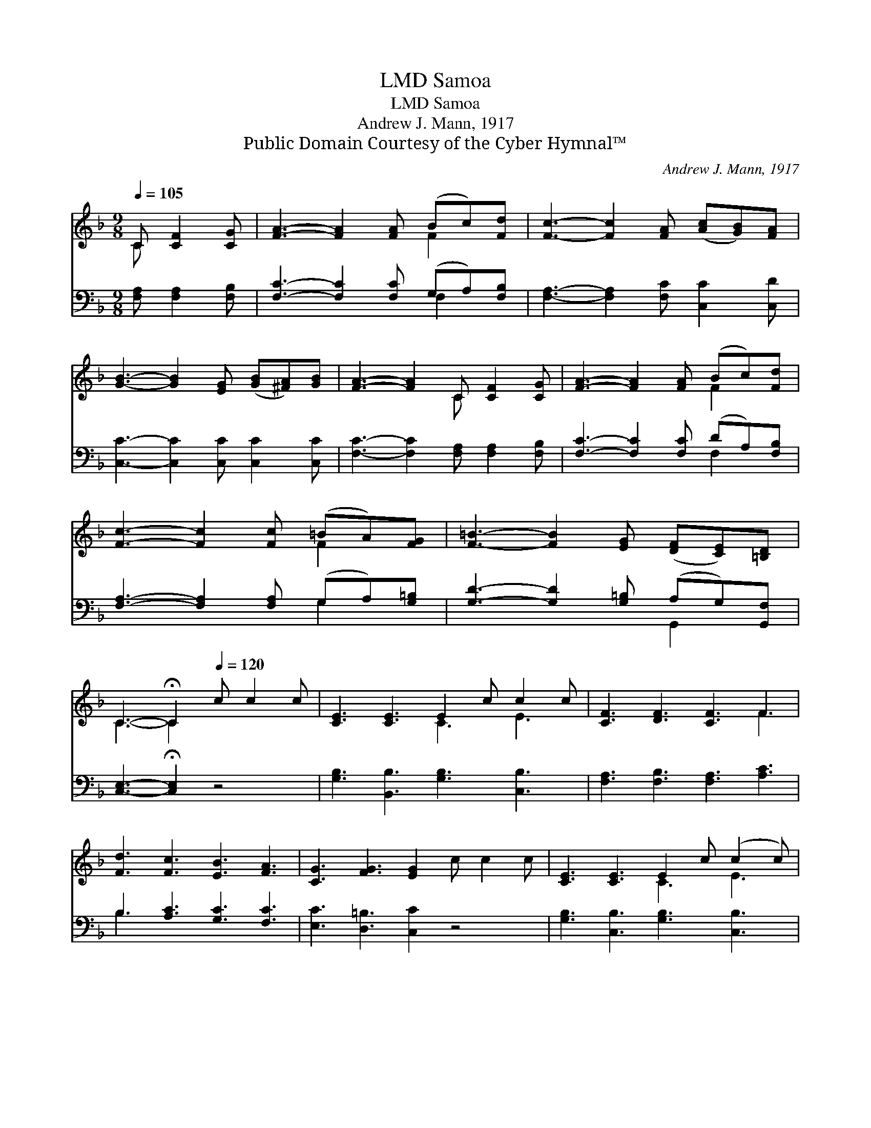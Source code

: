 X:1
T:Samoa, LMD
T:Samoa, LMD
T:Andrew J. Mann, 1917
T:Public Domain Courtesy of the Cyber Hymnal™
C:Andrew J. Mann, 1917
Z:Public Domain
Z:Courtesy of the Cyber Hymnal™
%%score ( 1 2 ) ( 3 4 )
L:1/8
Q:1/4=105
M:9/8
K:F
V:1 treble 
V:2 treble 
V:3 bass 
V:4 bass 
V:1
 C [CF]2 [CG] | [FA]3- [FA]2 [FA] (Bc)[Fd] | [Fc]3- [Fc]2 [FA] ([Ac][GB])[FA] | %3
 [GB]3- [GB]2 [EG] ([GB][^FA])[GB] | [FA]3- [FA]2 C [CF]2 [CG] | [FA]3- [FA]2 [FA] (Bc)[Fd] | %6
 [Fc]3- [Fc]2 [Fc] (=BA)[FG] | [F=B]3- [FB]2 [EG] ([DF][CE])[=B,D] | %8
 C3- !fermata!C2[Q:1/4=120] c c2 c | [CE]3 [CE]3 E2 c c2 c | [CF]3 [DF]3 [CF]3 F3 | %11
 [Fd]3 [Fc]3 [EB]3 [FA]3 | [CG]3 [FG]3 [EG]2 c c2 c | [CE]3 [CE]3 E2 c (c2 c) | %14
 [CF]3 [DF]3 [CF]3 F3 | [FB]3 [Fd]3 [Fc]3 [FG]3 | [FA]3- [FA]2 [EG] !fermata![CF]2 |] %17
V:2
 C x3 | x6 F2 x | x9 | x9 | x5 C x3 | x6 F2 x | x6 F2 x | x9 | C3- C2 x4 | x6 C3 E3 | x9 F3 | x12 | %12
 x12 | x6 C3 E3 | x9 F3 | x12 | x8 |] %17
V:3
 [F,A,] [F,A,]2 [F,B,] | [F,C]3- [F,C]2 [F,C] (G,A,)[F,B,] | [F,A,]3- [F,A,]2 [F,C] [C,C]2 [C,D] | %3
 [C,C]3- [C,C]2 [C,C] [C,C]2 [C,C] | [F,C]3- [F,C]2 [F,A,] [F,A,]2 [F,B,] | %5
 [F,C]3- [F,C]2 [F,C] (DA,)[F,B,] | [F,A,]3- [F,A,]2 [F,A,] (G,A,)[G,=B,] | %7
 [G,D]3- [G,D]2 [G,=B,] (A,G,)[G,,F,] | [C,E,]3- !fermata![C,E,]2 z4 | %9
 [G,B,]3 [B,,B,]3 [G,B,]3 [C,B,]3 | [F,A,]3 [F,B,]3 [F,A,]3 [A,C]3 | B,3 [A,C]3 [G,C]3 [F,C]3 | %12
 [E,C]3 [D,=B,]3 [C,C]2 z4 | [G,B,]3 [C,B,]3 [G,B,]3 [C,B,]3 | [F,A,]3 [F,B,]3 [F,A,]3 [_E,A,]3 | %15
 [D,A,]3 [B,,B,]3 [D,A,]3 [D,A,]3 | [C,C]3- [C,C]2 [C,B,] !fermata![F,A,]2 |] %17
V:4
 x4 | x6 F,2 x | x9 | x9 | x9 | x6 F,2 x | x6 G,2 x | x6 G,,2 x | x9 | x12 | x12 | B,3 x9 | x12 | %13
 x12 | x12 | x12 | x8 |] %17

